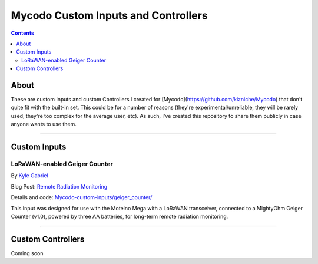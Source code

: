 ------------------------------------
Mycodo Custom Inputs and Controllers
------------------------------------

.. contents::
    :depth: 3

About
=====

These are custom Inputs and custom Controllers I created for [Mycodo](https://github.com/kizniche/Mycodo) that don't quite fit with the built-in set. This could be for a number of reasons (they're experimental/unreliable, they will be rarely used, they're too complex for the average user, etc). As such, I've created this repository to share them publicly in case anyone wants to use them.

--------------

Custom Inputs
=============

LoRaWAN-enabled Geiger Counter
------------------------------

By `Kyle Gabriel <https://kylegabriel.com/>`__

Blog Post: `Remote Radiation Monitoring <https://kylegabriel.com/projects/2019/08/remote-radiation-monitoring.html>`__

Details and code: `Mycodo-custom-inputs/geiger_counter/ <https://github.com/kizniche/Mycodo-custom-inputs/tree/master/geiger%20counter>`__

This Input was designed for use with the Moteino Mega with a LoRaWAN transceiver, connected to a MightyOhm Geiger Counter (v1.0), powered by three AA batteries, for long-term remote radiation monitoring.

--------------

Custom Controllers
==================

Coming soon
